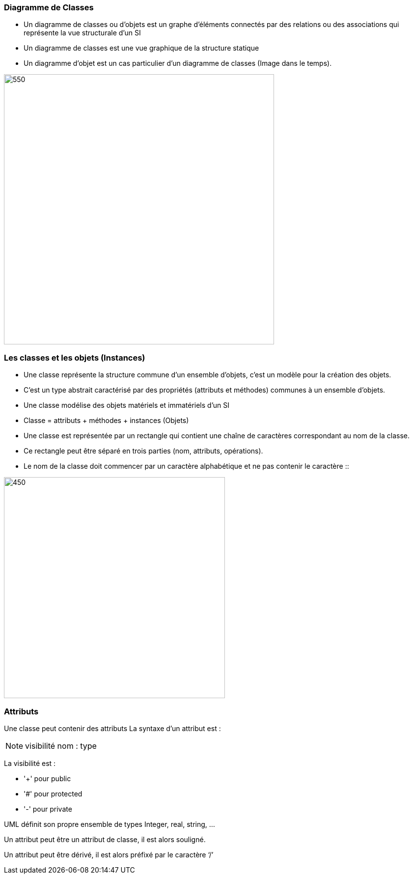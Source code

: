 === Diagramme de Classes
** Un diagramme de classes ou d'objets  est un graphe d’éléments connectés par des relations ou des associations qui représente la vue structurale d'un SI
** Un diagramme de classes est une vue graphique de la structure statique
** Un diagramme d'objet est un cas particulier d'un diagramme de classes (Image dans le temps).

image::d_classes.png[550,550]

=== Les classes et les objets (Instances)

* Une classe représente la structure commune d’un ensemble d’objets, c'est un modèle pour la création des objets.

* C'est un type abstrait caractérisé par des propriétés (attributs et méthodes) communes à un ensemble d'objets.

* Une classe modélise des objets matériels et immatériels d'un SI

* Classe = attributs + méthodes + instances (Objets)

* Une classe est représentée par un rectangle qui contient une chaîne de caractères correspondant au nom de la classe.

* Ce rectangle peut être séparé en trois parties (nom, attributs, opérations).

* Le nom de la classe doit commencer par un caractère alphabétique et ne pas contenir le caractère ::

image::classe_1.png[450,450]

=== Attributs

Une classe peut contenir des attributs
La syntaxe d’un attribut est :

[NOTE]
   visibilité nom : type


La visibilité est :

** '+' pour public
** '#' pour protected
** '-' pour private

UML définit son propre ensemble de types Integer, real, string, …

Un attribut peut être un attribut de classe, il est alors souligné.

Un attribut peut être dérivé, il est alors préfixé par le caractère ‘/’
